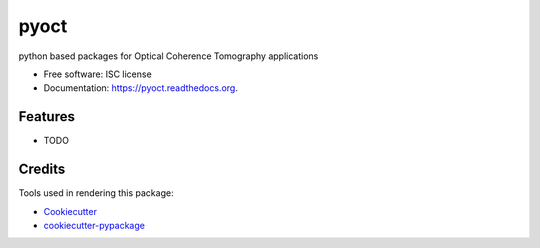===============================
pyoct
===============================

.. image:: https://img.shields.io/pypi/v/pyoct.svg
        :target: https://pypi.python.org/pypi/pyoct

.. image:: https://img.shields.io/travis/shelper/pyoct.svg
        :target: https://travis-ci.org/shelper/pyoct

.. image:: https://readthedocs.org/projects/pyoct/badge/?version=latest
        :target: https://readthedocs.org/projects/pyoct/?badge=latest
        :alt: Documentation Status


python based packages for Optical Coherence Tomography applications

* Free software: ISC license
* Documentation: https://pyoct.readthedocs.org.

Features
--------

* TODO

Credits
---------

Tools used in rendering this package:

*  Cookiecutter_
*  `cookiecutter-pypackage`_

.. _Cookiecutter: https://github.com/audreyr/cookiecutter
.. _`cookiecutter-pypackage`: https://github.com/audreyr/cookiecutter-pypackage
